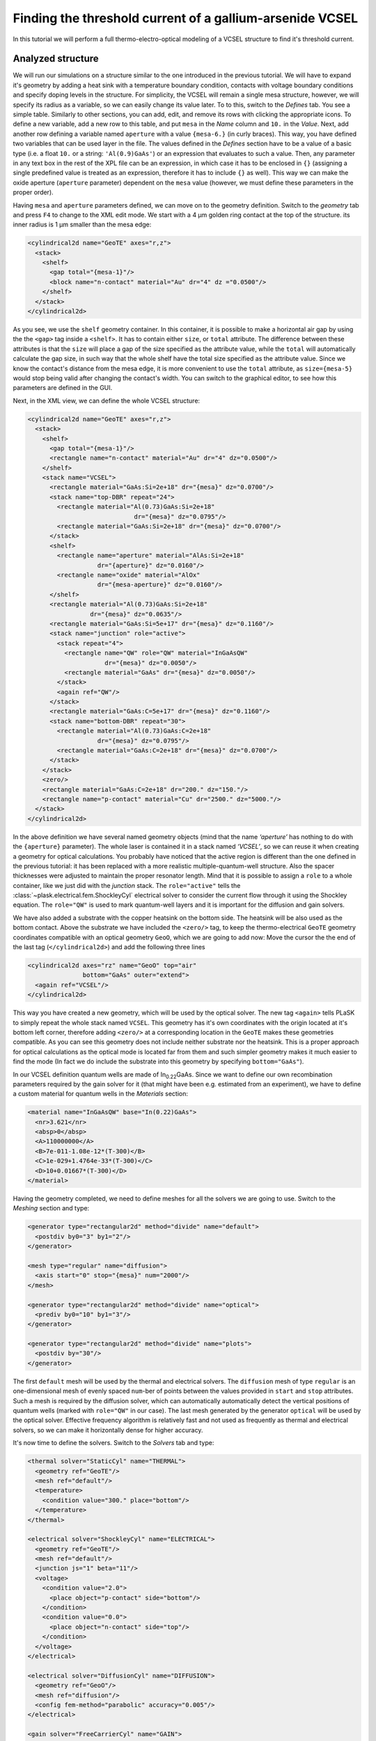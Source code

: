 .. _sec-full-threshold-analysis-of-VCSEL:

Finding the threshold current of a gallium-arsenide VCSEL
---------------------------------------------------------

In this tutorial we will perform a full thermo-electro-optical modeling of a VCSEL structure to find it's threshold current.

Analyzed structure
^^^^^^^^^^^^^^^^^^

We will run our simulations on a structure similar to the one introduced in the previous tutorial. We will have to expand it's geometry by adding a heat sink with a temperature boundary condition, contacts with voltage boundary conditions and specify doping levels in the structure. For simplicity, the VCSEL will remain a single mesa structure, however, we will specify its radius as a variable, so we can easily change its value later. To to this, switch to the *Defines* tab. You see a simple table. Similarly to other sections, you can add, edit, and remove its rows with clicking the appropriate icons. To define a new variable, add a new row to this table, and put ``mesa`` in the *Name* column and ``10.`` in the *Value*. Next, add another row defining a variable named ``aperture`` with a value ``{mesa-6.}`` (in curly braces). This way, you have defined two variables that can be used layer in the file. The values defined in the *Defines* section have to be a value of a basic type (i.e. a float ``10.`` or a string: ``'Al(0.9)GaAs'``) or an expression that evaluates to such a value. Then, any parameter in any text box in the rest of the XPL file can be an expression, in which case it has to be enclosed in ``{}`` (assigning a single predefined value is treated as an expression, therefore it has to include ``{}`` as well). This way we can make the oxide aperture (``aperture`` parameter) dependent on the ``mesa`` value (however, we must define these parameters in the proper order).

Having ``mesa`` and ``aperture`` parameters defined, we can move on to the geometry definition. Switch to the *geometry* tab and press ``F4`` to change to the XML edit mode. We start with a 4 µm golden ring contact at the top of the structure. its inner radius is 1 µm smaller than the mesa edge:

.. code-block:: xml

   <cylindrical2d name="GeoTE" axes="r,z">
     <stack>
       <shelf>
         <gap total="{mesa-1}"/>
         <block name="n-contact" material="Au" dr="4" dz ="0.0500"/>
       </shelf>
     </stack>
   </cylindrical2d>

As you see, we use the ``shelf`` geometry container. In this container, it is possible to make a horizontal air gap by using the the ``<gap>`` tag inside a ``<shelf>``. It has to contain either ``size``, or ``total`` attribute. The difference between these attributes is that the ``size`` will place a gap of the size specified as the attribute value, while the ``total`` will automatically calculate the gap size, in such way that the whole shelf have the total size specified as the attribute value. Since we know the contact's distance from the mesa edge, it is more convenient to use the ``total`` attribute, as ``size={mesa-5}`` would stop being valid after changing the contact's width. You can switch to the graphical editor, to see how this parameters are defined in the GUI.

Next, in the XML view, we can define the whole VCSEL structure:

.. code-block:: xml

   <cylindrical2d name="GeoTE" axes="r,z">
     <stack>
       <shelf>
         <gap total="{mesa-1}"/>
         <rectangle name="n-contact" material="Au" dr="4" dz="0.0500"/>
       </shelf>
       <stack name="VCSEL">
         <rectangle material="GaAs:Si=2e+18" dr="{mesa}" dz="0.0700"/>
         <stack name="top-DBR" repeat="24">
           <rectangle material="Al(0.73)GaAs:Si=2e+18"
                                dr="{mesa}" dz="0.0795"/>
           <rectangle material="GaAs:Si=2e+18" dr="{mesa}" dz="0.0700"/>
         </stack>
         <shelf>
           <rectangle name="aperture" material="AlAs:Si=2e+18"
                      dr="{aperture}" dz="0.0160"/>
           <rectangle name="oxide" material="AlOx"
                      dr="{mesa-aperture}" dz="0.0160"/>
         </shelf>
         <rectangle material="Al(0.73)GaAs:Si=2e+18"
                    dr="{mesa}" dz="0.0635"/>
         <rectangle material="GaAs:Si=5e+17" dr="{mesa}" dz="0.1160"/>
         <stack name="junction" role="active">
           <stack repeat="4">
             <rectangle name="QW" role="QW" material="InGaAsQW"
                        dr="{mesa}" dz="0.0050"/>
             <rectangle material="GaAs" dr="{mesa}" dz="0.0050"/>
           </stack>
           <again ref="QW"/>
         </stack>
         <rectangle material="GaAs:C=5e+17" dr="{mesa}" dz="0.1160"/>
         <stack name="bottom-DBR" repeat="30">
           <rectangle material="Al(0.73)GaAs:C=2e+18"
                      dr="{mesa}" dz="0.0795"/>
           <rectangle material="GaAs:C=2e+18" dr="{mesa}" dz="0.0700"/>
         </stack>
       </stack>
       <zero/>
       <rectangle material="GaAs:C=2e+18" dr="200." dz="150."/>
       <rectangle name="p-contact" material="Cu" dr="2500." dz="5000."/>
     </stack>
   </cylindrical2d>

In the above definition we have several named geometry objects (mind that the name *‘aperture’* has nothing to do with the ``{aperture}`` parameter). The whole laser is contained it in a stack named *‘VCSEL’*, so we can reuse it when creating a geometry for optical calculations. You probably have noticed that the active region is different than the one defined in the previous tutorial: it has been replaced with a more realistic multiple-quantum-well structure. Also the spacer thicknesses were adjusted to maintain the proper resonator length. Mind that it is possible to assign a ``role`` to a whole container, like we just did with the *junction* stack. The ``role="active"`` tells the :class:`~plask.electrical.fem.ShockleyCyl` electrical solver to consider the current flow through it using the Shockley equation. The ``role="QW"`` is used to mark quantum-well layers and it is important for the diffusion and gain solvers.

We have also added a substrate with the copper heatsink on the bottom side. The heatsink will be also used as the bottom contact. Above the substrate we have included the ``<zero/>`` tag, to keep the thermo-electrical ``GeoTE`` geometry coordinates compatible with an optical geometry ``GeoO``, which we are going to add now: Move the cursor the the end of the last tag (``</cylindrical2d>``) and add the following three lines

.. code-block:: xml

   <cylindrical2d axes="rz" name="GeoO" top="air"
                  bottom="GaAs" outer="extend">
     <again ref="VCSEL"/>
   </cylindrical2d>

This way you have created a new geometry, which will be used by the optical solver. The new tag ``<again>`` tells PLaSK to simply repeat the whole stack named ``VCSEL``. This geometry has it's own coordinates with the origin located at it's bottom left corner, therefore adding ``<zero/>`` at a corresponding location in the ``GeoTE`` makes these geometries compatible. As you can see this geometry does not include neither substrate nor the heatsink. This is a proper approach for optical calculations as the optical mode is located far from them and such simpler geometry makes it much easier to find the mode (In fact we do include the substrate into this geometry by specifying ``bottom="GaAs"``).

In our VCSEL definition quantum wells are made of In\ :sub:`0.22`\ GaAs. Since we want to define our own recombination parameters required by the gain solver for it (that might have been e.g. estimated from an experiment), we have to define a custom material for quantum wells in the *Materials* section:

.. code-block:: xml

   <material name="InGaAsQW" base="In(0.22)GaAs">
     <nr>3.621</nr>
     <absp>0</absp>
     <A>110000000</A>
     <B>7e-011-1.08e-12*(T-300)</B>
     <C>1e-029+1.4764e-33*(T-300)</C>
     <D>10+0.01667*(T-300)</D>
   </material>

Having the geometry completed, we need to define meshes for all the solvers we are going to use. Switch to the *Meshing* section and type:

.. code-block:: xml

   <generator type="rectangular2d" method="divide" name="default">
     <postdiv by0="3" by1="2"/>
   </generator>

   <mesh type="regular" name="diffusion">
     <axis start="0" stop="{mesa}" num="2000"/>
   </mesh>

   <generator type="rectangular2d" method="divide" name="optical">
     <prediv by0="10" by1="3"/>
   </generator>

   <generator type="rectangular2d" method="divide" name="plots">
     <postdiv by="30"/>
   </generator>

The first ``default`` mesh will be used by the thermal and electrical solvers. The ``diffusion`` mesh of type ``regular`` is an one-dimensional mesh of evenly spaced ``num``-ber of points between the values provided in ``start`` and ``stop`` attributes. Such a mesh is required by the diffusion solver, which can automatically automatically detect the vertical positions of quantum wells (marked with ``role="QW"`` in our case). The last mesh generated by the generator ``optical`` will be used by the optical solver. Effective frequency algorithm is relatively fast and not used as frequently as thermal and electrical solvers, so we can make it horizontally dense for higher accuracy.

It's now time to define the solvers. Switch to the *Solvers* tab and type:

.. code-block:: xml

   <thermal solver="StaticCyl" name="THERMAL">
     <geometry ref="GeoTE"/>
     <mesh ref="default"/>
     <temperature>
       <condition value="300." place="bottom"/>
     </temperature>
   </thermal>

   <electrical solver="ShockleyCyl" name="ELECTRICAL">
     <geometry ref="GeoTE"/>
     <mesh ref="default"/>
     <junction js="1" beta="11"/>
     <voltage>
       <condition value="2.0">
         <place object="p-contact" side="bottom"/>
       </condition>
       <condition value="0.0">
         <place object="n-contact" side="top"/>
       </condition>
     </voltage>
   </electrical>

   <electrical solver="DiffusionCyl" name="DIFFUSION">
     <geometry ref="GeoO"/>
     <mesh ref="diffusion"/>
     <config fem-method="parabolic" accuracy="0.005"/>
   </electrical>

   <gain solver="FreeCarrierCyl" name="GAIN">
     <geometry ref="GeoO"/>
     <config lifetime="0.5" matrix-elem="10"/>
   </gain>

   <optical solver="EffectiveFrequencyCyl" name="OPTICAL">
     <geometry ref="GeoO"/>
     <mesh ref="optical"/>
     <mode lam0="980."/>
   </optical>

``THERMAL`` and ``ELECTRICAL`` solvers are analogous to these used in :ref:`the first tutorial <sec-Thermo-electrical-modeling-of-simple-ee-laser>`, but designed for cylindrical symmetries (i.e. ``StaticCyl`` instead of ``Static2D``). The ``OPTICAL`` solver is similar to that from :ref:`the previous tutorial <sec-Optical-analysis-of-VCSEL>`, but here we also specify a mesh for it, so it does not perform calculations on it's default simplified mesh. It is important to note, that this solver is assigned to a different geometry than ``THERMAL`` and ``ELECTRICAL`` solvers. This is the geometry that we adjusted for optical simulations. ``DIFFUSION`` and ``GAIN`` could be assigned to either full, or optical geometry, but in the second case we limit the calculations range to the mesa radius (instead of calculating in the air outside the mesa for the range of the full geometry, which is the heatsink radius equal to 2500 microns), therefore saving some time and memory.

.. TODO: diffusion and gain description...

Having our solvers defined, we must define their mutual connections properly in the *Connects* section:

.. code-block:: xml

   <connect in="ELECTRICAL.inTemperature" out="THERMAL.outTemperature"/>
   <connect in="THERMAL.inHeat" out="ELECTRICAL.outHeat"/>

   <connect in="DIFFUSION.inTemperature" out="THERMAL.outTemperature"/>
   <connect in="DIFFUSION.inCurrentDensity"
            out="ELECTRICAL.outCurrentDensity"/>

   <connect in="GAIN.inTemperature" out="THERMAL.outTemperature"/>
   <connect in="GAIN.inCarriersConcentration"
            out="DIFFUSION.outCarriersConcentration"/>

   <connect in="OPTICAL.inTemperature" out="THERMAL.outTemperature"/>
   <connect in="OPTICAL.inGain" out="GAIN.outGain"/>

These are all the connects we need in our case. The first two are for achieving self-consistency in the thermo-electrical part. The final temperature distribution calculated by ``THERMAL`` solver will be then used by all other solvers. Additionally the ``DIFFUSION`` solver has to be provided with the current density distribution from ``ELECTRICAL`` solver, ``GAIN`` requires carriers concentration obtained in ``DIFFUSION`` to calculate the gain, which then has to be eventually connected to the ``OPTICAL`` solver.

---------------------------------------------------------------------------

All the examples here have been presented as fragments of the XML code. Every element in the XPL file can be defined this way. However, the only reason we have presented it as a XML code in this tutorial is much easier copy-pasting the whole contents of each section than retyping it manually in the text boxes. While creating your own geometries, feel free to use graphical tools provided by the GUI.

Manual refinements of the divide mesh generator
^^^^^^^^^^^^^^^^^^^^^^^^^^^^^^^^^^^^^^^^^^^^^^^

We could now run our calculations. However, it is a good habit, to check the geometries for any design flaws and the grids for proper density. To do this, we write a simple script in the *Script* section that will just draw the ``GeoTE`` geometry and the ``default`` mesh with the boundary conditions:

.. code-block:: python

   plot_geometry(GEO.GeoTE, margin=0.01)
   defmesh = MSG.default(GEO.GeoTE.item)
   plot_mesh(defmesh, color="0.75")
   plot_boundary(ELECTRICAL.voltage_boundary, defmesh,
                 ELECTRICAL.geometry, color="b", marker="D")
   plot_boundary(THERMAL.temperature_boundary, defmesh,
                 THERMAL.geometry, color="r")
   gcf().canvas.set_window_title("Default mesh")

   show()

Now, save the XPL and execute it. You can now see, that the default mesh is rather sparse. It could be improved by increasing the post-refining divisions of every element in the geometry (the values in the ``<postdiv by0="3" by1="2"/>`` line), but this would either end up with a mesh that is still too sparse at important locations or overally too dense and numerical ineffective. PLaSK allows for a better approach: manual addition of refinements at a desired location in a desired dimension. Let's modify our ``default`` mesh generator by adding a vertical refinement at the very bottom of the heatsink, where the temperature boundary condition is located. We should also add three horizontal refinements: two at the inner part of the oxidation, where strong current crowding is expected, and one near the optical axis of the laser. This can be done using the *Refinements* table in the generator configuration or modifying the XML code for this mesh to look like below (note that only the code for the default mesh generator is shown — do not remove other meshes nor generators):

.. code-block:: xml

   <generator type="rectilinear2d" method="divide" name="default">
     <postdiv by0="3" by1="2"/>
     <refinements>
       <axis1 object="p-contact" at="50"/>
       <axis0 object="oxide" at="-0.1"/>
       <axis0 object="oxide" at="-0.05"/>
       <axis0 object="aperture" at="0.1"/>
     </refinements>
     <warnings outside="no"/>
   </generator>

The refinements have to be included within the ``<refinements>`` element and are described with the ``axis#`` tag, where ``#`` means the axis number (0 for horizontal and 1 for vertical; in our case *r* and *z*, respectively). The ``at`` attribute places a single refinement line at the location provided in the ``at`` attribute along the requested direction in the local coordinates of an object specified in the ``object`` attribute. So the first refinement will add a single refinement line 50 microns in the *z* direction above the bottom of the *‘p-contact’* (heatsink), while the next two will place two horizontal refinements to the left of the *‘oxide’* object's left edge. The last two refinements are defined outside the object they are referred to, which would result in a warning-message when executing the file if it were not suppressed with ``<warnings outside="no"/>`` directive. We defined these refinements this way on purpose, because this notation is simpler than referring to the *aperture* object and using expressions with predefined values (``<axis0 object="aperture" at="{aperture-0.1}"/>``) and we are sure that these refinements are still within our geometry. Therefore we can ignore corresponding warnings, however it is always important to check the warning-messages, as they may point to a serious flaw in our code, especially when lots of predefined variables and/or real-time geometry changes are involved.

Instead of the ``at`` attribute, it is also possible to use either ``by``, or ``every`` attribute. ``by`` results in dividing the specified objects into provided number of elements, while ``every`` places refinement lines spaced equally with a distance specified as this attribute value. We must remember that adding a single refinement line does not actually result in just one additional line in the final mesh, as the generator automatically ensures that the distance between adjacent grid lines never change too rapidly.

You can see the new mesh by executing the file again.

Threshold current calculations
^^^^^^^^^^^^^^^^^^^^^^^^^^^^^^

With having the geometries and meshes prepared, we can move on to scripting the real calculations. Similarly to the :ref:`previous tutorial <sec-Optical-analysis-of-VCSEL>`, we could manually write a function that computes the modal loss for specified voltage and use Python ``fsolve`` subroutine to find the threshold (at threshold the modal loss is zero). However, much simpler approach would be to use PLaSK high-level :ref:`algorithm <sec-algorithms>` to do this. So, before the last ``show()`` command in your script, type:

.. code-block:: python

   task = algorithm.ThresholdSearch(THERMAL, ELECTRICAL, DIFFUSION,
                                    GAIN, OPTICAL, 0, 1.5, 980.5)
   threshold_voltage = task.run()
   threshold_current = task.threshold_current
   print("Vth = {:.3f}V, Ith = {:.3f}mA"
      .format(threshold_voltage, threshold_current))

   figure()
   task.plot_optical_field()
   axvline(x=GEO.aperture.dr, color='0.75', ls=":", linewidth=1, alpha=0.35)

:py:class:`~plask.algorithm.ThresholdSearch` is a PLaSK algorithm class that will do the threshold search loop for you. It needs to be initialized with configured solvers (thermal, electrical, diffusion, gain, optical).
The other constructor parameters are: ``0``\ : the index of the voltage boundary condition to vary while changing the voltage, ``1.5``\ : the initial voltage to start from, ``980.5``\ : the initial wavelength to start looking for the optical mode.

After initializing the algorithm you simply run it using the method :py:meth:`~plask.algorithm.ThresholdSearch.run()`. If succeeded, it will return the threshold voltage. Furthermore, it saves the results of thermal and electrical calculations to disk in a HDF5 file, which can be later loaded and reused (this is, however, out of scope of this tutorial). The following lines in the above script, print the threshold voltage and current and and plot the found optical mode at the threshold. In the last line, we add a vertical bar to the plot to mark the oprical aperture.


Real-time structure modifications
^^^^^^^^^^^^^^^^^^^^^^^^^^^^^^^^^

It might be often important to perform an analysis of structure geometry parameters (like electrical and oxide apertures, resonator length etc.) influence on the output characteristics. For this we don't need to create several ``xpl`` files, or change the geometry description in a single ``xpl`` file every time, as we can operate on objects named in the geometry section from within the script. With this approach we could write an algorithm, that finds the oxide aperture radius, for which the threshold current has the minimum value. However, we will just show the idea by modifying the aperture once and running the threshold calculations again, as the full analysis would be unnecessarily complicated and calculations too time consuming for this tutorial purposes.

To do this, at the end of the file we have to add lines modifying the size of the ``oxide`` and ``aperture`` blocks defined in the ``xpl`` file. We want to change their lengths in the *r* direction (widths). This can be done by changing the ``dr``, or ``width`` parameter of these blocks:

.. code-block:: python

   new_aperture = 3.
   GEO.aperture.dr = new_aperture
   GEO.oxide.dr = mesa - new_aperture

Note that we have used the variable *mesa* that we have defined in the *Defines* section. Every value specified there is available as Python variable in the script.

Now we just have to repeat the calculations with the drawing part and to move the ``show()`` line to the end of the file:

.. code-block:: python

   threshold_voltage = task.run()
   threshold_current = task.threshold_current
   print("New aperture: Vth = {:.3f}V, Ith = {:.3f}mA"
       .format(threshold_voltage, threshold_current))

   figure()
   task.plot_optical_field()
   axvline(x=GEO.aperture.dr, color='0.75', ls=":",linewidth=1)
   gcf().canvas.set_window_title("Light Intensity (new aperture)")


   show()

.. rubric:: Example files

You can download the complete file from this tutorial: :download:`tutorial3.xpl <tutorial3.xpl>`.
